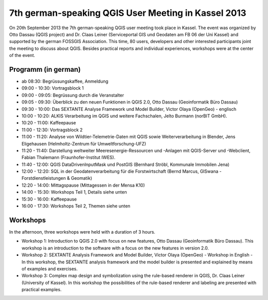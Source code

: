 7th german-speaking QGIS User Meeting in Kassel 2013
----------------------------------------------------

On 20th September 2013 the 7th german-speaking QGIS user meeting took place in Kassel. The event was organized by Otto Dassau (QGIS project) and Dr. Claas Leiner (Serviceportal GIS und Geodaten am FB 06 der Uni Kassel) and supported by the german FOSSGIS Association. This time, 80 users, developers and other interested participants joint the meeting to discuss about QGIS. Besides practical reports and individual experiences, workshops were at the center of the event.

Programm (in german)
....................

* ab 08:30: Begrüssungskaffee, Anmeldung
* 09:00 - 10:30: Vortragsblock 1
* 09:00 - 09:05: Begrüssung durch die Veranstalter
* 09:05 - 09:30: Überblick zu den neuen Funktionen in QGIS 2.0, Otto Dassau (Geoinformatik Büro Dassau)
* 09:30 - 10:00: Das SEXTANTE Analyse Framework und Model Builder, Victor Olaya (OpenGeo) - englisch
* 10:00 - 10:20: ALKIS Verarbeitung im QGIS und weitere Fachschalen, Jelto Burmann (norBIT GmbH).
* 10:20 - 11:00: Kaffeepause
* 11:00 - 12:30: Vortragsblock 2
* 11:00 - 11:20: Analyse von Wildtier-Telemetrie-Daten mit QGIS sowie Weiterverarbeitung in Blender, Jens Eligehausen (Helmholtz-Zentrum für Umweltforschung-UFZ)
* 11:20 - 11:40: Darstellung weltweiter Meeresenergie-Ressourcen und -Anlagen mit QGIS-Server und -Webclient, Fabian Thalemann (Fraunhofer-Institut IWES).
* 11:40 - 12:00: QGIS DataDrivenInputMask und PostGIS (Bernhard Ströbl, Kommunale Immobilen Jena)
* 12:00 - 12:20: SQL in der Geodatenverarbeitung für die Forstwirtschaft (Bernd Marcus, GISwana - Forstdienstleistungen & Geomatik)
* 12:20 - 14:00: Mittagspause (Mittagessen in der Mensa K10)
* 14:00 - 15:30: Workshops Teil 1, Details siehe unten
* 15:30 - 16:00: Kaffeepause
* 16:00 - 17:30: Workshops Teil 2, Themen siehe unten

Workshops
.........

In the afternoon, three workshops were held with a duration of 3 hours.

* Workshop 1: Introduction to QGIS 2.0 with focus on new features, Otto Dassau (Geoinformatik Büro Dassau). This workshop is an introduction to the software with a focus on the new features in version 2.0.
* Workshop 2: SEXTANTE Analysis Framework and Model Builder, Victor Olaya (OpenGeo) - Workshop in English - In this workshop, the SEXTANTE analysis framework and the model builder is presented and explained by means of examples and exercises.
* Workshop 3: Complex map design and symbolization using the rule-based renderer in QGIS, Dr. Claas Leiner (University of Kassel). In this workshop the possibilities of the rule-based renderer and labeling are presented with practical examples.
